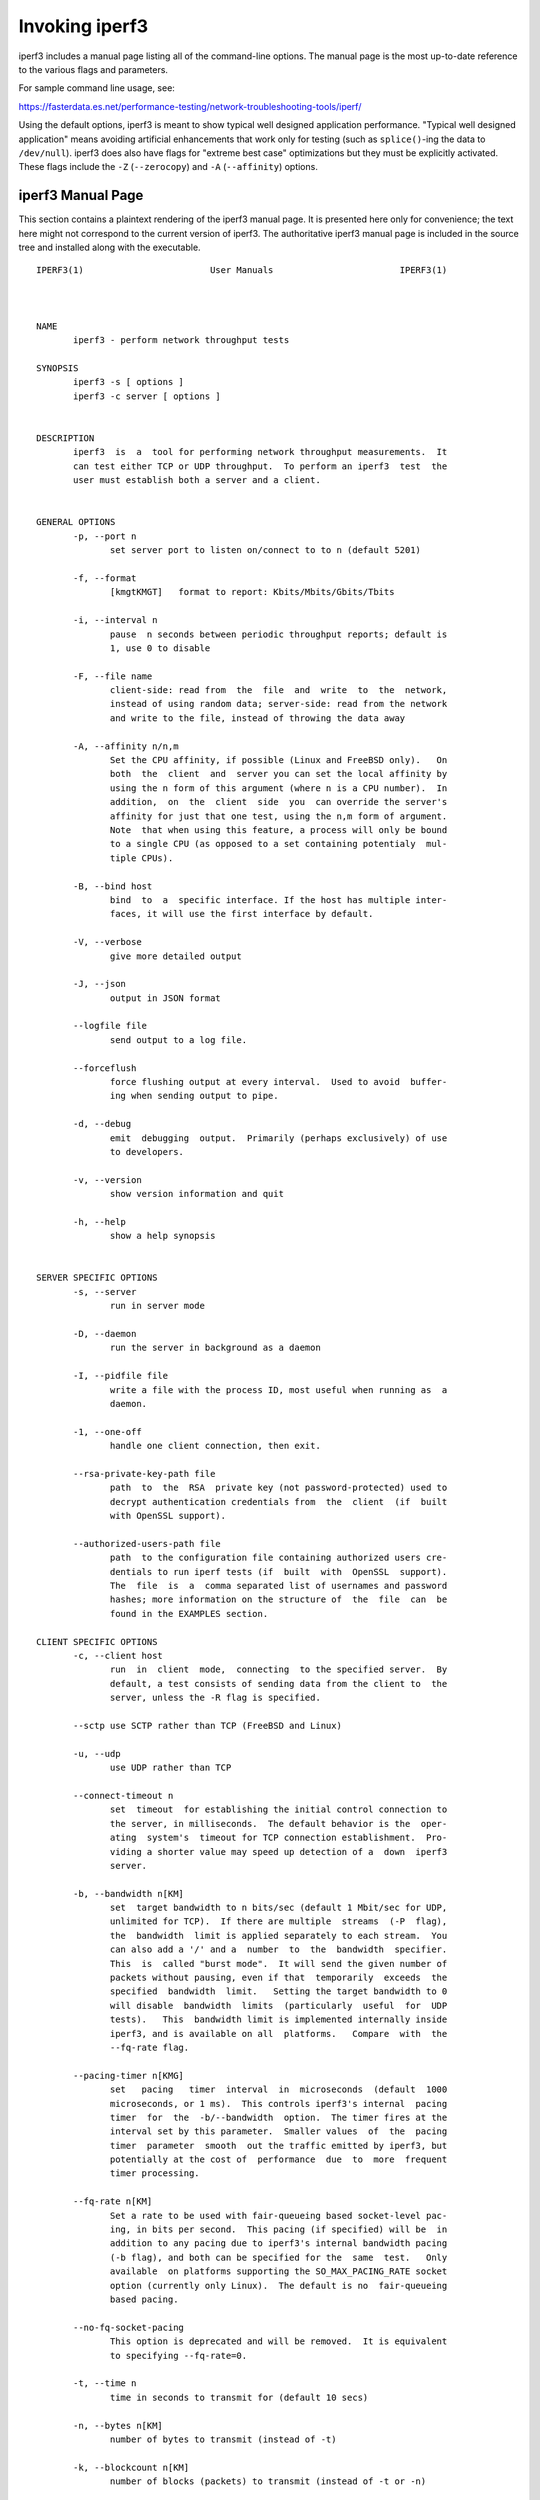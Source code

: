 Invoking iperf3
===============

iperf3 includes a manual page listing all of the command-line options.
The manual page is the most up-to-date reference to the various flags and parameters.

For sample command line usage, see: 

https://fasterdata.es.net/performance-testing/network-troubleshooting-tools/iperf/

Using the default options, iperf3 is meant to show typical well
designed application performance.  "Typical well designed application"
means avoiding artificial enhancements that work only for testing
(such as ``splice()``-ing the data to ``/dev/null``).  iperf3 does
also have flags for "extreme best case" optimizations but they must be
explicitly activated.  These flags include the ``-Z`` (``--zerocopy``)
and ``-A`` (``--affinity``) options.

iperf3 Manual Page
------------------

This section contains a plaintext rendering of the iperf3 manual page.
It is presented here only for convenience; the text here might not
correspond to the current version of iperf3.  The authoritative iperf3
manual page is included in the source tree and installed along with
the executable.

::

   IPERF3(1)                        User Manuals                        IPERF3(1)
   
   
   
   NAME
          iperf3 - perform network throughput tests
   
   SYNOPSIS
          iperf3 -s [ options ]
          iperf3 -c server [ options ]
   
   
   DESCRIPTION
          iperf3  is  a  tool for performing network throughput measurements.  It
          can test either TCP or UDP throughput.  To perform an iperf3  test  the
          user must establish both a server and a client.
   
   
   GENERAL OPTIONS
          -p, --port n
                 set server port to listen on/connect to to n (default 5201)
   
          -f, --format
                 [kmgtKMGT]   format to report: Kbits/Mbits/Gbits/Tbits
   
          -i, --interval n
                 pause  n seconds between periodic throughput reports; default is
                 1, use 0 to disable
   
          -F, --file name
                 client-side: read from  the  file  and  write  to  the  network,
                 instead of using random data; server-side: read from the network
                 and write to the file, instead of throwing the data away
   
          -A, --affinity n/n,m
                 Set the CPU affinity, if possible (Linux and FreeBSD only).   On
                 both  the  client  and  server you can set the local affinity by
                 using the n form of this argument (where n is a CPU number).  In
                 addition,  on  the  client  side  you  can override the server's
                 affinity for just that one test, using the n,m form of argument.
                 Note  that when using this feature, a process will only be bound
                 to a single CPU (as opposed to a set containing potentialy  mul-
                 tiple CPUs).
   
          -B, --bind host
                 bind  to  a  specific interface. If the host has multiple inter-
                 faces, it will use the first interface by default.
   
          -V, --verbose
                 give more detailed output
   
          -J, --json
                 output in JSON format
   
          --logfile file
                 send output to a log file.
   
          --forceflush
                 force flushing output at every interval.  Used to avoid  buffer-
                 ing when sending output to pipe.
   
          -d, --debug
                 emit  debugging  output.  Primarily (perhaps exclusively) of use
                 to developers.
   
          -v, --version
                 show version information and quit
   
          -h, --help
                 show a help synopsis
   
   
   SERVER SPECIFIC OPTIONS
          -s, --server
                 run in server mode
   
          -D, --daemon
                 run the server in background as a daemon
   
          -I, --pidfile file
                 write a file with the process ID, most useful when running as  a
                 daemon.
   
          -1, --one-off
                 handle one client connection, then exit.
   
          --rsa-private-key-path file
                 path  to  the  RSA  private key (not password-protected) used to
                 decrypt authentication credentials from  the  client  (if  built
                 with OpenSSL support).
   
          --authorized-users-path file
                 path  to the configuration file containing authorized users cre-
                 dentials to run iperf tests (if  built  with  OpenSSL  support).
                 The  file  is  a  comma separated list of usernames and password
                 hashes; more information on the structure of  the  file  can  be
                 found in the EXAMPLES section.
   
   CLIENT SPECIFIC OPTIONS
          -c, --client host
                 run  in  client  mode,  connecting  to the specified server.  By
                 default, a test consists of sending data from the client to  the
                 server, unless the -R flag is specified.
   
          --sctp use SCTP rather than TCP (FreeBSD and Linux)
   
          -u, --udp
                 use UDP rather than TCP
   
          --connect-timeout n
                 set  timeout  for establishing the initial control connection to
                 the server, in milliseconds.  The default behavior is the  oper-
                 ating  system's  timeout for TCP connection establishment.  Pro-
                 viding a shorter value may speed up detection of a  down  iperf3
                 server.
   
          -b, --bandwidth n[KM]
                 set  target bandwidth to n bits/sec (default 1 Mbit/sec for UDP,
                 unlimited for TCP).  If there are multiple  streams  (-P  flag),
                 the  bandwidth  limit is applied separately to each stream.  You
                 can also add a '/' and a  number  to  the  bandwidth  specifier.
                 This  is  called "burst mode".  It will send the given number of
                 packets without pausing, even if that  temporarily  exceeds  the
                 specified  bandwidth  limit.   Setting the target bandwidth to 0
                 will disable  bandwidth  limits  (particularly  useful  for  UDP
                 tests).   This  bandwidth limit is implemented internally inside
                 iperf3, and is available on all  platforms.   Compare  with  the
                 --fq-rate flag.
   
          --pacing-timer n[KMG]
                 set   pacing   timer  interval  in  microseconds  (default  1000
                 microseconds, or 1 ms).  This controls iperf3's internal  pacing
                 timer  for  the  -b/--bandwidth  option.  The timer fires at the
                 interval set by this parameter.  Smaller values  of  the  pacing
                 timer  parameter  smooth  out the traffic emitted by iperf3, but
                 potentially at the cost of  performance  due  to  more  frequent
                 timer processing.
   
          --fq-rate n[KM]
                 Set a rate to be used with fair-queueing based socket-level pac-
                 ing, in bits per second.  This pacing (if specified) will be  in
                 addition to any pacing due to iperf3's internal bandwidth pacing
                 (-b flag), and both can be specified for the  same  test.   Only
                 available  on platforms supporting the SO_MAX_PACING_RATE socket
                 option (currently only Linux).  The default is no  fair-queueing
                 based pacing.
   
          --no-fq-socket-pacing
                 This option is deprecated and will be removed.  It is equivalent
                 to specifying --fq-rate=0.
   
          -t, --time n
                 time in seconds to transmit for (default 10 secs)
   
          -n, --bytes n[KM]
                 number of bytes to transmit (instead of -t)
   
          -k, --blockcount n[KM]
                 number of blocks (packets) to transmit (instead of -t or -n)
   
          -l, --length n[KM]
                 length of buffer to read or write.  For TCP tests,  the  default
                 value is 128KB.  In the case of UDP, iperf3 tries to dynamically
                 determine a reasonable sending size based on the  path  MTU;  if
                 that  cannot be determined it uses 1460 bytes as a sending size.
                 For SCTP tests, the default size is 64KB.
   
          --cport port
                 bind data streams to a specific client port  (for  TCP  and  UDP
                 only, default is to use an ephemeral port)
   
          -P, --parallel n
                 number  of  parallel  client streams to run. Note that iperf3 is
                 single threaded, so if you are CPU bound, this  will  not  yield
                 higher throughput.
   
          -R, --reverse
                 reverse  the  direction of a test, so that the server sends data
                 to the client
   
          -w, --window n[KM]
                 window size / socket buffer size (this gets sent to  the  server
                 and used on that side too)
   
          -M, --set-mss n
                 set TCP/SCTP maximum segment size (MTU - 40 bytes)
   
          -N, --no-delay
                 set TCP/SCTP no delay, disabling Nagle's Algorithm
   
          -4, --version4
                 only use IPv4
   
          -6, --version6
                 only use IPv6
   
          -S, --tos n
                 set the IP type of service
   
          --dscp dscp
                 set  the  IP  DSCP  bits.   Both numeric and symbolic values are
                 accepted.
   
          -L, --flowlabel n
                 set the IPv6 flow label (currently only supported on Linux)
   
          -X, --xbind name
                 Bind SCTP associations to  a  specific  subset  of  links  using
                 sctp_bindx(3).   The  --B  flag  will be ignored if this flag is
                 specified.  Normally SCTP will include the protocol addresses of
                 all  active  links on the local host when setting up an associa-
                 tion. Specifying  at  least  one  --X  name  will  disable  this
                 behaviour.   This  flag  must  be  specified for each link to be
                 included in the association, and is  supported  for  both  iperf
                 servers  and  clients  (the  latter are supported by passing the
                 first --X argument to bind(2)).  Hostnames are accepted as argu-
                 ments  and are resolved using getaddrinfo(3).  If the --4 or --6
                 flags are specified, names which do  not  resolve  to  addresses
                 within the specified protocol family will be ignored.
   
          --nstreams n
                 Set number of SCTP streams.
   
          -Z, --zerocopy
                 Use  a  "zero copy" method of sending data, such as sendfile(2),
                 instead of the usual write(2).
   
          -O, --omit n
                 Omit the first n seconds of the test, to skip past the TCP slow-
                 start period.
   
          -T, --title str
                 Prefix every output line with this string.
   
          -C, --congestion algo
                 Set  the  congestion control algorithm (Linux and FreeBSD only).
                 An older --linux-congestion synonym for this  flag  is  accepted
                 but is deprecated.
   
          --get-server-output
                 Get the output from the server.  The output format is determined
                 by the server (in particular, if the server was invoked with the
                 --json  flag,  the  output  will be in JSON format, otherwise it
                 will be in human-readable format).  If the client  is  run  with
                 --json,  the  server output is included in a JSON object; other-
                 wise it is appended at the bottom of the human-readable  output.
   
          --username username
                 username to use for authentication to the iperf server (if built
                 with OpenSSL support).  The password will be prompted for inter-
                 actively when the test is run.
   
          --rsa-public-key-path file
                 path  to  the RSA public key used to encrypt authentication cre-
                 dentials (if built with OpenSSL support)
   
   
   EXAMPLES
      Authentication - RSA Keypair
          The authentication feature of requires an RSA public keypair.  The pub-
          lic key is used to encrypt the authentication token containing the user
          credentials, while the private key is used to decrypt  the  authentica-
          tion  token.   An  example  of a set of UNIX/Linux commands to generate
          correct keypair follows:
   
               > openssl genrsa -des3 -out private.pem 2048
               > openssl rsa -in private.pem -outform PEM -pubout -out public.pem
               > openssl rsa -in private.pem -out private_not_protected.pem -out-
               form PEM
   
          After these commands, the public key will be contained in the file pub-
          lic.pem  and  the  private  key  will  be  contained  in  the file pri-
          vate_not_protected.pem.
   
      Authentication - Authorized users configuration file
          A simple plaintext file must be provided to the iperf3 server in  order
          to  specify the authorized user credentials.  The file is a simple list
          of comma-separated pairs of a username  and  a  corresponding  password
          hash.   The password hash is a SHA256 hash of the string "{$user}$pass-
          word".  The file can also contain commented lines (starting with the  #
          character).   An example of commands to generate the password hash on a
          UNIX/Linux system is given below:
   
               > S_USER=mario S_PASSWD=rossi
               > echo -n "{$S_USER}$S_PASSWD" | sha256sum | awk '{ print $1 }'
   
          An example of a password file (with an entry corresponding to the above
          username and password) is given below:
               > cat credentials.csv
               # file format: username,sha256
               mario,bf7a49a846d44b454a5d11e7acfaf13d138bbe0b7483aa3e050879700572709b
   
   
   
   AUTHORS
          A list of the contributors to iperf3 can be found within the documenta-
          tion located at http://software.es.net/iperf/dev.html#authors.
   
   
   SEE ALSO
          libiperf(3), http://software.es.net/iperf
   
   
   
   ESnet                              May 2017                          IPERF3(1)

The iperf3 manual page will typically be installed in manual
section 1.

